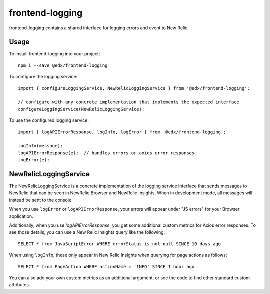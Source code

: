 frontend-logging
================

|Build Status| |Coveralls| |npm_version| |npm_downloads| |license| |semantic-release|

frontend-logging contains a shared interface for logging errors and event to New Relic.

Usage
-----

To install frontend-logging into your project::

    npm i --save @edx/frontend-logging

To configure the logging service::

    import { configureLoggingService, NewRelicLoggingService } from '@edx/frontend-logging';

    // configure with any concrete implementation that implements the expected interface
    configureLoggingService(NewRelicLoggingService);

To use the configured logging service::

    import { logAPIErrorResponse, logInfo, logError } from '@edx/frontend-logging';

    logInfo(message);
    logAPIErrorResponse(e);  // handles errors or axios error responses
    logError(e);

NewRelicLoggingService
----------------------

The NewRelicLoggingService is a concrete implementation of the logging service interface that sends messages to NewRelic that can be seen in NewRelic Browser and NewRelic Insights. When in development mode, all messages will instead be sent to the console.

When you use ``logError`` or ``logAPIErrorResponse``, your errors will appear under "JS errors" for your Browser application.

Additionally, when you use `logAPIErrorResponse`, you get some additional custom metrics for Axios error responses. To see those details, you can use a New Relic Insights query like the following::

    SELECT * from JavaScriptError WHERE errorStatus is not null SINCE 10 days ago

When using ``logInfo``, these only appear in New Relic Insights when querying for page actions as follows::

    SELECT * from PageAction WHERE actionName = 'INFO' SINCE 1 hour ago

You can also add your own custom metrics as an additional argument, or see the code to find other standard custom attributes.


.. |Build Status| image:: https://api.travis-ci.org/edx/frontend-logging.svg?branch=master
   :target: https://travis-ci.org/edx/frontend-logging
.. |Coveralls| image:: https://img.shields.io/coveralls/edx/frontend-logging.svg?branch=master
   :target: https://coveralls.io/github/edx/frontend-logging
.. |npm_version| image:: https://img.shields.io/npm/v/@edx/frontend-logging.svg
   :target: @edx/frontend-logging
.. |npm_downloads| image:: https://img.shields.io/npm/dt/@edx/frontend-logging.svg
   :target: @edx/frontend-logging
.. |license| image:: https://img.shields.io/npm/l/@edx/frontend-logging.svg
   :target: @edx/frontend-logging
.. |semantic-release| image:: https://img.shields.io/badge/%20%20%F0%9F%93%A6%F0%9F%9A%80-semantic--release-e10079.svg
   :target: https://github.com/semantic-release/semantic-release
